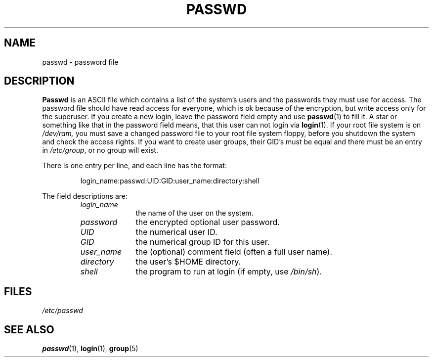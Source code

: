.\" Copyright (c) 1993 Michael Haardt (u31b3hs@pool.informatik.rwth-aachen.de), Fri Apr  2 11:32:09 MET DST 1993
.\"
.\" This is free documentation; you can redistribute it and/or
.\" modify it under the terms of the GNU General Public License as
.\" published by the Free Software Foundation; either version 2 of
.\" the License, or (at your option) any later version.
.\"
.\" The GNU General Public License's references to "object code"
.\" and "executables" are to be interpreted as the output of any
.\" document formatting or typesetting system, including
.\" intermediate and printed output.
.\"
.\" This manual is distributed in the hope that it will be useful,
.\" but WITHOUT ANY WARRANTY; without even the implied warranty of
.\" MERCHANTABILITY or FITNESS FOR A PARTICULAR PURPOSE.  See the
.\" GNU General Public License for more details.
.\"
.\" You should have received a copy of the GNU General Public
.\" License along with this manual; if not, write to the Free
.\" Software Foundation, Inc., 675 Mass Ave, Cambridge, MA 02139,
.\" USA.
.\"
.\" Modified Sun Jul 25 10:46:28 1993 by Rik Faith (faith@cs.unc.edu)
.\" Modified Sun Aug 21 18:12:27 1994 by Rik Faith (faith@cs.unc.edu)
.\" Modified Sun Jun 18 01:53:57 1995 by Andries Brouwer (aeb@cwi.nl)
.TH PASSWD 5 "24 July 1993" "Linux" "Linux Programmer's Manual"
.SH NAME
passwd \- password file
.SH DESCRIPTION
.B Passwd
is an ASCII file which contains a list of the system's users and the
passwords they must use for access.  The password file should have read
access for everyone, which is ok because of the encryption, but write
access only for the superuser.  If you create a new login, leave the
password field empty and use \fBpasswd\fP(1) to fill it.  A star or
something like that in the password field means, that this user can not
login via \fBlogin\fP(1).  If your root file system is on
.IR /dev/ram,
you
must save a changed password file to your root file system floppy, before
you shutdown the system and check the access rights.  If you want to create
user groups, their GID's must be equal and there must be an entry in
\fI/etc/group\fP, or no group will exist.
.PP
There is one entry per line, and each line has the format:
.sp
.RS
login_name:passwd:UID:GID:user_name:directory:shell
.RE
.sp
The field descriptions are:
.sp
.RS
.TP 1.0in
.I login_name
the name of the user on the system.
.TP
.I password
the encrypted optional user password.
.TP
.I UID
the numerical user ID.
.TP
.I GID
the numerical group ID for this user.
.TP
.I user_name
the (optional) comment field (often a full user name).
.TP
.I directory
the user's $HOME directory.
.TP
.I shell
the program to run at login (if empty, use
.IR /bin/sh ).
.RE
.SH FILES
.I /etc/passwd
.SH "SEE ALSO"
.BR passwd "(1), " login "(1), " group (5)
